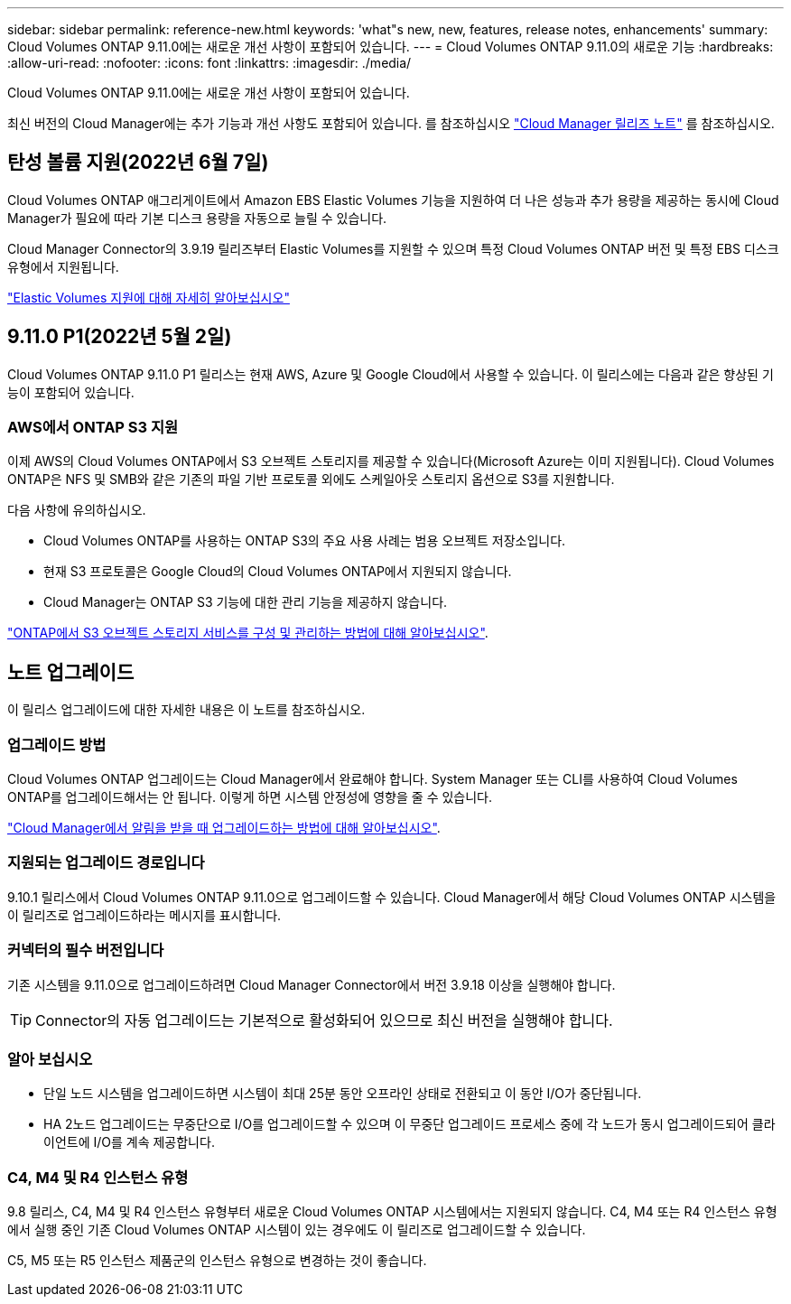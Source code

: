 ---
sidebar: sidebar 
permalink: reference-new.html 
keywords: 'what"s new, new, features, release notes, enhancements' 
summary: Cloud Volumes ONTAP 9.11.0에는 새로운 개선 사항이 포함되어 있습니다. 
---
= Cloud Volumes ONTAP 9.11.0의 새로운 기능
:hardbreaks:
:allow-uri-read: 
:nofooter: 
:icons: font
:linkattrs: 
:imagesdir: ./media/


[role="lead"]
Cloud Volumes ONTAP 9.11.0에는 새로운 개선 사항이 포함되어 있습니다.

최신 버전의 Cloud Manager에는 추가 기능과 개선 사항도 포함되어 있습니다. 를 참조하십시오 https://docs.netapp.com/us-en/cloud-manager-cloud-volumes-ontap/whats-new.html["Cloud Manager 릴리즈 노트"^] 를 참조하십시오.



== 탄성 볼륨 지원(2022년 6월 7일)

Cloud Volumes ONTAP 애그리게이트에서 Amazon EBS Elastic Volumes 기능을 지원하여 더 나은 성능과 추가 용량을 제공하는 동시에 Cloud Manager가 필요에 따라 기본 디스크 용량을 자동으로 늘릴 수 있습니다.

Cloud Manager Connector의 3.9.19 릴리즈부터 Elastic Volumes를 지원할 수 있으며 특정 Cloud Volumes ONTAP 버전 및 특정 EBS 디스크 유형에서 지원됩니다.

https://docs.netapp.com/us-en/cloud-manager-cloud-volumes-ontap/concept-aws-elastic-volumes.html["Elastic Volumes 지원에 대해 자세히 알아보십시오"^]



== 9.11.0 P1(2022년 5월 2일)

Cloud Volumes ONTAP 9.11.0 P1 릴리스는 현재 AWS, Azure 및 Google Cloud에서 사용할 수 있습니다. 이 릴리스에는 다음과 같은 향상된 기능이 포함되어 있습니다.



=== AWS에서 ONTAP S3 지원

이제 AWS의 Cloud Volumes ONTAP에서 S3 오브젝트 스토리지를 제공할 수 있습니다(Microsoft Azure는 이미 지원됩니다). Cloud Volumes ONTAP은 NFS 및 SMB와 같은 기존의 파일 기반 프로토콜 외에도 스케일아웃 스토리지 옵션으로 S3를 지원합니다.

다음 사항에 유의하십시오.

* Cloud Volumes ONTAP를 사용하는 ONTAP S3의 주요 사용 사례는 범용 오브젝트 저장소입니다.
* 현재 S3 프로토콜은 Google Cloud의 Cloud Volumes ONTAP에서 지원되지 않습니다.
* Cloud Manager는 ONTAP S3 기능에 대한 관리 기능을 제공하지 않습니다.


https://docs.netapp.com/us-en/ontap/object-storage-management/index.html["ONTAP에서 S3 오브젝트 스토리지 서비스를 구성 및 관리하는 방법에 대해 알아보십시오"^].



== 노트 업그레이드

이 릴리스 업그레이드에 대한 자세한 내용은 이 노트를 참조하십시오.



=== 업그레이드 방법

Cloud Volumes ONTAP 업그레이드는 Cloud Manager에서 완료해야 합니다. System Manager 또는 CLI를 사용하여 Cloud Volumes ONTAP를 업그레이드해서는 안 됩니다. 이렇게 하면 시스템 안정성에 영향을 줄 수 있습니다.

http://docs.netapp.com/us-en/cloud-manager-cloud-volumes-ontap/task-updating-ontap-cloud.html["Cloud Manager에서 알림을 받을 때 업그레이드하는 방법에 대해 알아보십시오"^].



=== 지원되는 업그레이드 경로입니다

9.10.1 릴리스에서 Cloud Volumes ONTAP 9.11.0으로 업그레이드할 수 있습니다. Cloud Manager에서 해당 Cloud Volumes ONTAP 시스템을 이 릴리즈로 업그레이드하라는 메시지를 표시합니다.



=== 커넥터의 필수 버전입니다

기존 시스템을 9.11.0으로 업그레이드하려면 Cloud Manager Connector에서 버전 3.9.18 이상을 실행해야 합니다.


TIP: Connector의 자동 업그레이드는 기본적으로 활성화되어 있으므로 최신 버전을 실행해야 합니다.



=== 알아 보십시오

* 단일 노드 시스템을 업그레이드하면 시스템이 최대 25분 동안 오프라인 상태로 전환되고 이 동안 I/O가 중단됩니다.
* HA 2노드 업그레이드는 무중단으로 I/O를 업그레이드할 수 있으며 이 무중단 업그레이드 프로세스 중에 각 노드가 동시 업그레이드되어 클라이언트에 I/O를 계속 제공합니다.




=== C4, M4 및 R4 인스턴스 유형

9.8 릴리스, C4, M4 및 R4 인스턴스 유형부터 새로운 Cloud Volumes ONTAP 시스템에서는 지원되지 않습니다. C4, M4 또는 R4 인스턴스 유형에서 실행 중인 기존 Cloud Volumes ONTAP 시스템이 있는 경우에도 이 릴리즈로 업그레이드할 수 있습니다.

C5, M5 또는 R5 인스턴스 제품군의 인스턴스 유형으로 변경하는 것이 좋습니다.
